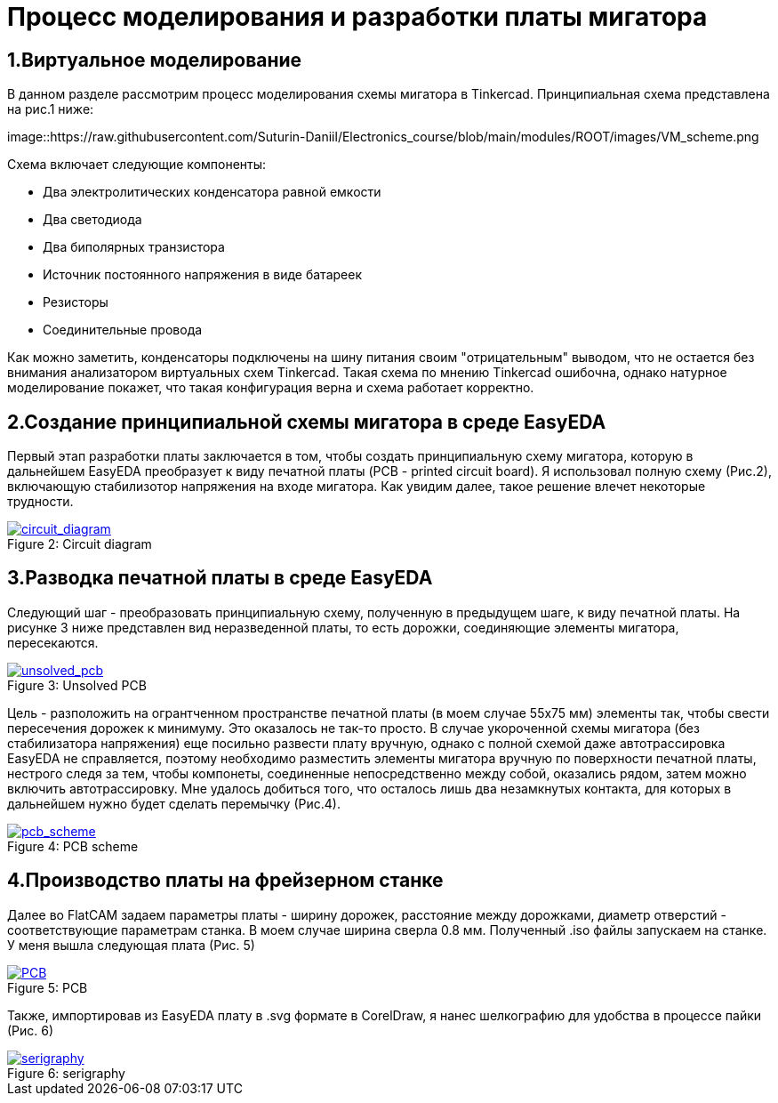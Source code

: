 = Процесс моделирования и разработки платы мигатора

== 1.Виртуальное моделирование

В данном разделе рассмотрим процесс моделирования схемы мигатора в Tinkercad.
    Принципиальная схема представлена на рис.1 ниже:


image::https://raw.githubusercontent.com/Suturin-Daniil/Electronics_course/blob/main/modules/ROOT/images/VM_scheme.png


Схема включает следующие компоненты:

- Два электролитических конденсатора равной емкости
- Два светодиода
- Два биполярных транзистора
- Источник постоянного напряжения в виде батареек
- Резисторы
- Соединительные провода

Как можно заметить, конденсаторы подключены на шину питания своим "отрицательным" выводом, что не остается без внимания анализатором виртуальных схем Tinkercad.
Такая схема по мнению Tinkercad ошибочна, однако натурное моделирование покажет, что такая конфигурация верна и схема работает корректно.


== 2.Создание принципиальной схемы мигатора в среде EasyEDA

Первый этап разработки платы заключается в том, чтобы создать принципиальную схему мигатора, которую в дальнейшем EasyEDA преобразует к виду печатной платы (PCB - printed circuit board).
Я использовал полную схему (Рис.2), включающую стабилизотор напряжения на входе мигатора. Как увидим далее, такое решение влечет некоторые трудности.

.Circuit diagram
[#img-circuit_diagram, caption="Figure 2: ", link=https://github.com/Suturin-Daniil/Electronics_course/blob/main/modules/ROOT/images/EasyEDA_circuit_diagram.png]
image::https://github.com/Suturin-Daniil/Electronics_course/blob/main/modules/ROOT/images/EasyEDA_circuit_diagram.png[circuit_diagram]

== 3.Разводка печатной платы в среде EasyEDA

Следующий шаг - преобразовать принципиальную схему, полученную в предыдущем шаге, к виду печатной платы. На рисунке 3 ниже представлен вид неразведенной платы, то есть дорожки, соединяющие элементы мигатора, пересекаются.

.Unsolved PCB
[#img-unsolved_pcb, caption="Figure 3: ", link=https://github.com/Suturin-Daniil/Electronics_course/blob/main/modules/ROOT/images/EasyEDA_unsolved_PCB.png]
image::https://github.com/Suturin-Daniil/Electronics_course/blob/main/modules/ROOT/images/EasyEDA_unsolved_PCB.png[unsolved_pcb]

Цель - разположить на огрантченном пространстве печатной платы (в моем случае 55х75 мм) элементы так, чтобы свести пересечения дорожек к минимуму. Это оказалось не так-то просто.
В случае укороченной схемы мигатора (без стабилизатора напряжения) еще посильно развести плату вручную, однако с полной схемой даже автотрассировка EasyEDA не справляется, поэтому необходимо разместить элементы мигатора
вручную по поверхности печатной платы, нестрого следя за тем, чтобы компонеты, соединенные непосредственно между собой, оказались рядом, затем можно включить автотрассировку. 
Мне удалось добиться того, что осталось лишь два незамкнутых контакта, для которых в дальнейшем нужно будет сделать перемычку (Рис.4). 

.PCB scheme
[#img-pcb_scheme, caption="Figure 4: ", link=https://github.com/Suturin-Daniil/Electronics_course/blob/main/modules/ROOT/images/EasyEDA_PCB_scheme.png]
image::https://github.com/Suturin-Daniil/Electronics_course/blob/main/modules/ROOT/images/EasyEDA_PCB_scheme.png[pcb_scheme]

== 4.Производство платы на фрейзерном станке

Далее во FlatCAM задаем параметры платы - ширину дорожек, расстояние между дорожками, диаметр отверстий - соответствующие параметрам станка. В моем случае ширина сверла 0.8 мм.
Полученный .iso файлы запускаем на станке. У меня вышла следующая плата (Рис. 5)

.PCB
[#img-pcb, caption="Figure 5: ", link=https://github.com/Suturin-Daniil/Electronics_course/blob/main/modules/ROOT/images/PCB.jpg]
image::https://github.com/Suturin-Daniil/Electronics_course/blob/main/modules/ROOT/images/PCB.jpg[PCB]

Также, импортировав из EasyEDA плату в .svg формате в CorelDraw, я нанес шелкографию для удобства в процессе пайки (Рис. 6)

.serigraphy
[#img-serigraphy, caption="Figure 6: ", link=https://github.com/Suturin-Daniil/Electronics_course/blob/main/modules/ROOT/images/PCB_serigraphy.JPG]
image::https://github.com/Suturin-Daniil/Electronics_course/blob/main/modules/ROOT/images/PCB_serigraphy.JPG[serigraphy]
